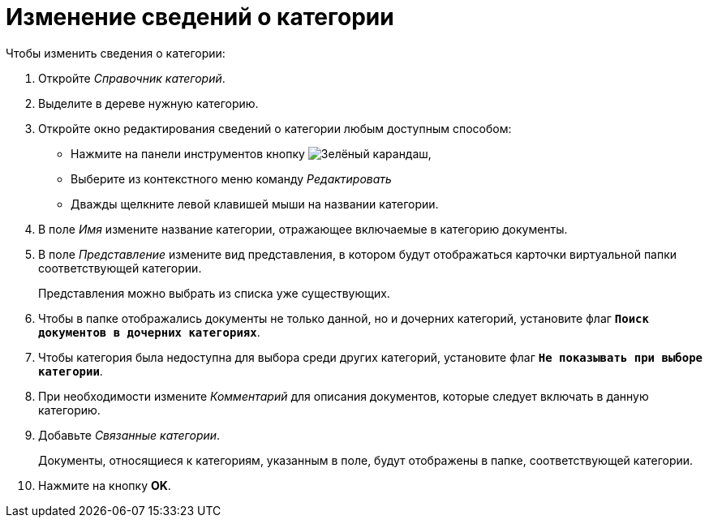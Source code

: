 = Изменение сведений о категории

.Чтобы изменить сведения о категории:
. Откройте _Справочник категорий_.
. Выделите в дереве нужную категорию.
. Откройте окно редактирования сведений о категории любым доступным способом:
+
* Нажмите на панели инструментов кнопку image:buttons/pencil-green.png[Зелёный карандаш],
* Выберите из контекстного меню команду _Редактировать_
* Дважды щелкните левой клавишей мыши на названии категории.
+
. В поле _Имя_ измените название категории, отражающее включаемые в категорию документы.
. В поле _Представление_ измените вид представления, в котором будут отображаться карточки виртуальной папки соответствующей категории.
+
Представления можно выбрать из списка уже существующих.
+
. Чтобы в папке отображались документы не только данной, но и дочерних категорий, установите флаг `*Поиск документов в дочерних категориях*`.
. Чтобы категория была недоступна для выбора среди других категорий, установите флаг `*Не показывать при выборе категории*`.
. При необходимости измените _Комментарий_ для описания документов, которые следует включать в данную категорию.
. Добавьте _Связанные категории_.
+
Документы, относящиеся к категориям, указанным в поле, будут отображены в папке, соответствующей категории.
+
. Нажмите на кнопку *OK*.
